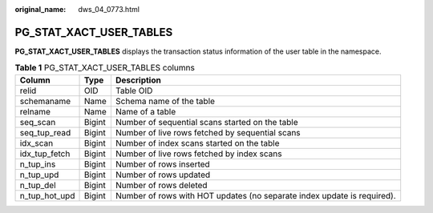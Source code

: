 :original_name: dws_04_0773.html

.. _dws_04_0773:

PG_STAT_XACT_USER_TABLES
========================

**PG_STAT_XACT_USER_TABLES** displays the transaction status information of the user table in the namespace.

.. table:: **Table 1** PG_STAT_XACT_USER_TABLES columns

   +---------------+--------+-------------------------------------------------------------------------+
   | Column        | Type   | Description                                                             |
   +===============+========+=========================================================================+
   | relid         | OID    | Table OID                                                               |
   +---------------+--------+-------------------------------------------------------------------------+
   | schemaname    | Name   | Schema name of the table                                                |
   +---------------+--------+-------------------------------------------------------------------------+
   | relname       | Name   | Name of a table                                                         |
   +---------------+--------+-------------------------------------------------------------------------+
   | seq_scan      | Bigint | Number of sequential scans started on the table                         |
   +---------------+--------+-------------------------------------------------------------------------+
   | seq_tup_read  | Bigint | Number of live rows fetched by sequential scans                         |
   +---------------+--------+-------------------------------------------------------------------------+
   | idx_scan      | Bigint | Number of index scans started on the table                              |
   +---------------+--------+-------------------------------------------------------------------------+
   | idx_tup_fetch | Bigint | Number of live rows fetched by index scans                              |
   +---------------+--------+-------------------------------------------------------------------------+
   | n_tup_ins     | Bigint | Number of rows inserted                                                 |
   +---------------+--------+-------------------------------------------------------------------------+
   | n_tup_upd     | Bigint | Number of rows updated                                                  |
   +---------------+--------+-------------------------------------------------------------------------+
   | n_tup_del     | Bigint | Number of rows deleted                                                  |
   +---------------+--------+-------------------------------------------------------------------------+
   | n_tup_hot_upd | Bigint | Number of rows with HOT updates (no separate index update is required). |
   +---------------+--------+-------------------------------------------------------------------------+
